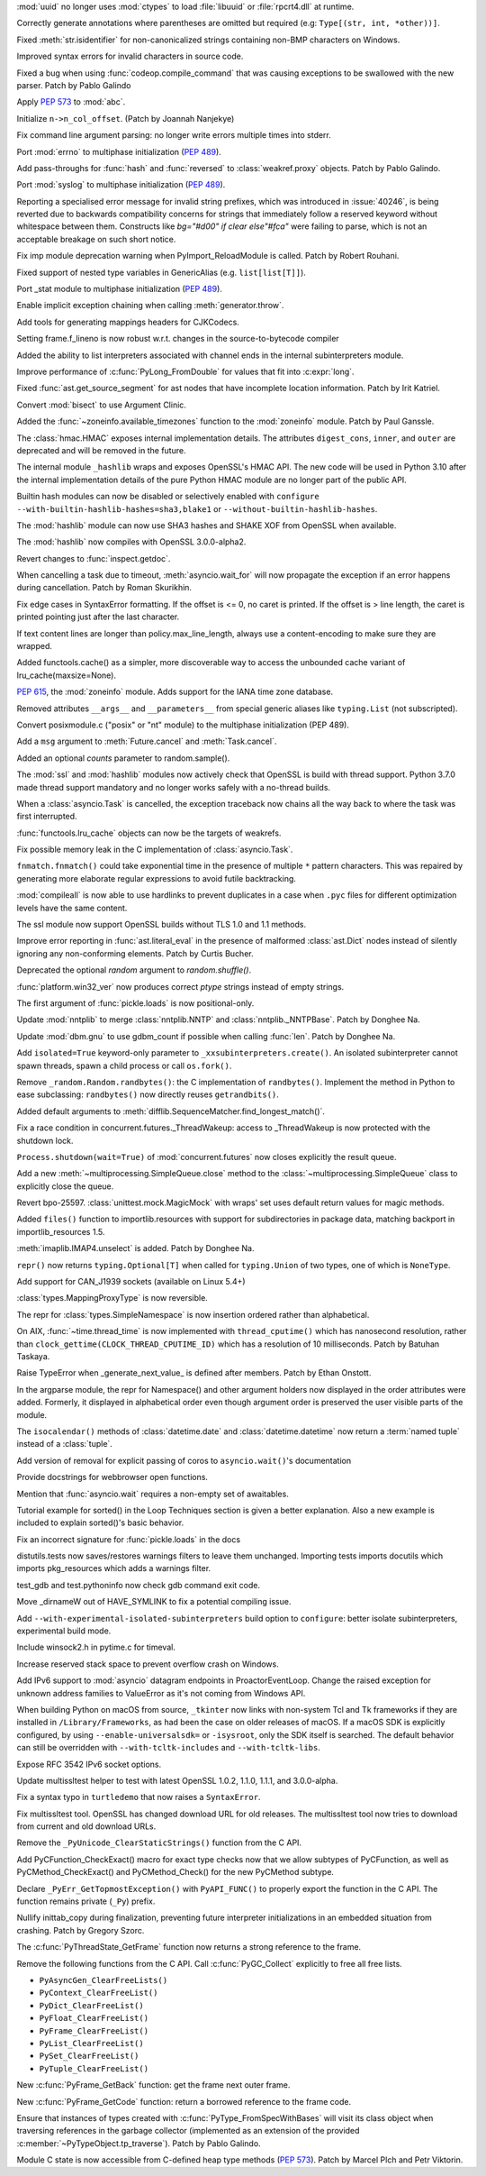 .. bpo: 40501
.. date: 2020-05-06-00-41-11
.. nonce: _61wv_
.. release date: 2020-05-19
.. section: Security

:mod:`uuid` no longer uses :mod:`ctypes` to load :file:`libuuid` or
:file:`rpcrt4.dll` at runtime.

..

.. bpo: 40663
.. date: 2020-05-17-20-38-12
.. nonce: u2aiZf
.. section: Core and Builtins

Correctly generate annotations where parentheses are omitted but required
(e.g: ``Type[(str, int, *other))]``.

..

.. bpo: 40596
.. date: 2020-05-11-20-53-52
.. nonce: dwOH_X
.. section: Core and Builtins

Fixed :meth:`str.isidentifier` for non-canonicalized strings containing
non-BMP characters on Windows.

..

.. bpo: 40593
.. date: 2020-05-11-13-50-52
.. nonce: yuOXj3
.. section: Core and Builtins

Improved syntax errors for invalid characters in source code.

..

.. bpo: 40585
.. date: 2020-05-11-00-19-42
.. nonce: yusknY
.. section: Core and Builtins

Fixed a bug when using :func:`codeop.compile_command` that was causing
exceptions to be swallowed with the new parser. Patch by Pablo Galindo

..

.. bpo: 40566
.. date: 2020-05-09-01-39-16
.. nonce: wlcjW_
.. section: Core and Builtins

Apply :pep:`573` to :mod:`abc`.

..

.. bpo: 40502
.. date: 2020-05-08-03-25-26
.. nonce: e-VCyL
.. section: Core and Builtins

Initialize ``n->n_col_offset``. (Patch by Joannah Nanjekye)

..

.. bpo: 40527
.. date: 2020-05-06-14-52-35
.. nonce: gTNKuy
.. section: Core and Builtins

Fix command line argument parsing: no longer write errors multiple times
into stderr.

..

.. bpo: 1635741
.. date: 2020-05-05-21-11-35
.. nonce: ggwD3C
.. section: Core and Builtins

Port :mod:`errno` to multiphase initialization (:pep:`489`).

..

.. bpo: 40523
.. date: 2020-05-05-20-36-15
.. nonce: hKZVTB
.. section: Core and Builtins

Add pass-throughs for :func:`hash` and :func:`reversed` to
:class:`weakref.proxy` objects. Patch by Pablo Galindo.

..

.. bpo: 1635741
.. date: 2020-05-05-03-36-27
.. nonce: ARv1YV
.. section: Core and Builtins

Port :mod:`syslog` to multiphase initialization (:pep:`489`).

..

.. bpo: 40246
.. date: 2020-05-03-23-28-11
.. nonce: c1D7x8
.. section: Core and Builtins

Reporting a specialised error message for invalid string prefixes, which was
introduced in :issue:`40246`, is being reverted due to backwards
compatibility concerns for strings that immediately follow a reserved
keyword without whitespace between them. Constructs like `bg="#d00" if clear
else"#fca"` were failing to parse, which is not an acceptable breakage on
such short notice.

..

.. bpo: 40417
.. date: 2020-05-01-19-04-52
.. nonce: Sti2lJ
.. section: Core and Builtins

Fix imp module deprecation warning when PyImport_ReloadModule is called.
Patch by Robert Rouhani.

..

.. bpo: 40408
.. date: 2020-05-01-15-36-14
.. nonce: XzQI59
.. section: Core and Builtins

Fixed support of nested type variables in GenericAlias (e.g.
``list[list[T]]``).

..

.. bpo: 1635741
.. date: 2020-04-30-01-44-42
.. nonce: GKtjqr
.. section: Core and Builtins

Port _stat module to multiphase initialization (:pep:`489`).

..

.. bpo: 29587
.. date: 2020-04-30-00-50-25
.. nonce: oEwSq
.. section: Core and Builtins

Enable implicit exception chaining when calling :meth:`generator.throw`.

..

.. bpo: 40328
.. date: 2020-04-19-22-23-32
.. nonce: gWJ53f
.. section: Core and Builtins

Add tools for generating mappings headers for CJKCodecs.

..

.. bpo: 40228
.. date: 2020-04-08-17-02-35
.. nonce: bRaaJ-
.. section: Core and Builtins

Setting frame.f_lineno is now robust w.r.t. changes in the
source-to-bytecode compiler

..

.. bpo: 38880
.. date: 2019-11-22-14-34-47
.. nonce: evcCPa
.. section: Core and Builtins

Added the ability to list interpreters associated with channel ends in the
internal subinterpreters module.

..

.. bpo: 37986
.. date: 2019-11-20-09-50-58
.. nonce: o0lmA7
.. section: Core and Builtins

Improve performance of :c:func:`PyLong_FromDouble` for values that fit into
:c:expr:`long`.

..

.. bpo: 40662
.. date: 2020-05-18-12-56-45
.. nonce: dfornR
.. section: Library

Fixed :func:`ast.get_source_segment` for ast nodes that have incomplete
location information. Patch by Irit Katriel.

..

.. bpo: 40665
.. date: 2020-05-17-21-56-38
.. nonce: msB7u5
.. section: Library

Convert :mod:`bisect` to use Argument Clinic.

..

.. bpo: 40536
.. date: 2020-05-17-14-00-12
.. nonce: FCpoRA
.. section: Library

Added the :func:`~zoneinfo.available_timezones` function to the
:mod:`zoneinfo` module. Patch by Paul Ganssle.

..

.. bpo: 40645
.. date: 2020-05-16-19-34-38
.. nonce: 7ibMt-
.. section: Library

The :class:`hmac.HMAC` exposes internal implementation details. The
attributes ``digest_cons``, ``inner``, and ``outer`` are deprecated and will
be removed in the future.

..

.. bpo: 40645
.. date: 2020-05-16-17-05-02
.. nonce: wYSkjT
.. section: Library

The internal module ``_hashlib`` wraps and exposes OpenSSL's HMAC API. The
new code will be used in Python 3.10 after the internal implementation
details of the pure Python HMAC module are no longer part of the public API.

..

.. bpo: 40637
.. date: 2020-05-15-21-57-10
.. nonce: lb3Bnp
.. section: Library

Builtin hash modules can now be disabled or selectively enabled with
``configure --with-builtin-hashlib-hashes=sha3,blake1`` or
``--without-builtin-hashlib-hashes``.

..

.. bpo: 37630
.. date: 2020-05-15-19-53-18
.. nonce: O5kgAw
.. section: Library

The :mod:`hashlib` module can now use SHA3 hashes and SHAKE XOF from OpenSSL
when available.

..

.. bpo: 40479
.. date: 2020-05-15-17-38-21
.. nonce: yamSCh
.. section: Library

The :mod:`hashlib` now compiles with OpenSSL 3.0.0-alpha2.

..

.. bpo: 40257
.. date: 2020-05-13-23-10-25
.. nonce: aR4TGp
.. section: Library

Revert changes to :func:`inspect.getdoc`.

..

.. bpo: 40607
.. date: 2020-05-13-15-32-13
.. nonce: uSPFCi
.. section: Library

When cancelling a task due to timeout, :meth:`asyncio.wait_for` will now
propagate the exception if an error happens during cancellation. Patch by
Roman Skurikhin.

..

.. bpo: 40612
.. date: 2020-05-13-10-23-29
.. nonce: gOIreM
.. section: Library

Fix edge cases in SyntaxError formatting. If the offset is <= 0, no caret is
printed. If the offset is > line length, the caret is printed pointing just
after the last character.

..

.. bpo: 40597
.. date: 2020-05-11-19-17-23
.. nonce: 4SGfgm
.. section: Library

If text content lines are longer than policy.max_line_length, always use a
content-encoding to make sure they are wrapped.

..

.. bpo: 40571
.. date: 2020-05-09-15-38-25
.. nonce: kOXZGC
.. section: Library

Added functools.cache() as a simpler, more discoverable way to access the
unbounded cache variant of lru_cache(maxsize=None).

..

.. bpo: 40503
.. date: 2020-05-08-15-48-39
.. nonce: elZyxc
.. section: Library

:pep:`615`, the :mod:`zoneinfo` module. Adds support for the IANA time zone
database.

..

.. bpo: 40397
.. date: 2020-05-07-21-22-04
.. nonce: PVWFAn
.. section: Library

Removed attributes ``__args__`` and ``__parameters__`` from special generic
aliases like ``typing.List`` (not subscripted).

..

.. bpo: 40549
.. date: 2020-05-07-20-11-51
.. nonce: 6FiRSV
.. section: Library

Convert posixmodule.c ("posix" or "nt" module) to the multiphase
initialization (PEP 489).

..

.. bpo: 31033
.. date: 2020-05-07-06-41-20
.. nonce: waCj3n
.. section: Library

Add a ``msg`` argument to :meth:`Future.cancel` and :meth:`Task.cancel`.

..

.. bpo: 40541
.. date: 2020-05-06-15-36-47
.. nonce: LlYghL
.. section: Library

Added an optional *counts* parameter to random.sample().

..

.. bpo: 40515
.. date: 2020-05-06-13-51-19
.. nonce: TUCvYB
.. section: Library

The :mod:`ssl` and :mod:`hashlib` modules now actively check that OpenSSL is
build with thread support. Python 3.7.0 made thread support mandatory and no
longer works safely with a no-thread builds.

..

.. bpo: 31033
.. date: 2020-05-06-02-33-00
.. nonce: aX12pw
.. section: Library

When a :class:`asyncio.Task` is cancelled, the exception traceback now
chains all the way back to where the task was first interrupted.

..

.. bpo: 40504
.. date: 2020-05-05-17-12-47
.. nonce: EX6wPn
.. section: Library

:func:`functools.lru_cache` objects can now be the targets of weakrefs.

..

.. bpo: 40559
.. date: 2020-05-05-08-12-51
.. nonce: 112wwa
.. section: Library

Fix possible memory leak in the C implementation of :class:`asyncio.Task`.

..

.. bpo: 40480
.. date: 2020-05-04-21-21-43
.. nonce: mjldWa
.. section: Library

``fnmatch.fnmatch()`` could take exponential time in the presence of
multiple ``*`` pattern characters.  This was repaired by generating more
elaborate regular expressions to avoid futile backtracking.

..

.. bpo: 40495
.. date: 2020-05-04-11-20-49
.. nonce: TyTc2O
.. section: Library

:mod:`compileall` is now able to use hardlinks to prevent duplicates in a
case when ``.pyc`` files for different optimization levels have the same
content.

..

.. bpo: 40457
.. date: 2020-05-02-17-17-37
.. nonce: EXReI1
.. section: Library

The ssl module now support OpenSSL builds without TLS 1.0 and 1.1 methods.

..

.. bpo: 40355
.. date: 2020-05-02-14-24-48
.. nonce: xTujaB
.. section: Library

Improve error reporting in :func:`ast.literal_eval` in the presence of
malformed :class:`ast.Dict` nodes instead of silently ignoring any
non-conforming elements. Patch by Curtis Bucher.

..

.. bpo: 40465
.. date: 2020-05-02-12-00-28
.. nonce: qfCjOD
.. section: Library

Deprecated the optional *random* argument to *random.shuffle()*.

..

.. bpo: 40459
.. date: 2020-05-02-04-29-31
.. nonce: fSAYVD
.. section: Library

:func:`platform.win32_ver` now produces correct *ptype* strings instead of
empty strings.

..

.. bpo: 39435
.. date: 2020-05-01-23-24-25
.. nonce: mgb6ib
.. section: Library

The first argument of :func:`pickle.loads` is now positional-only.

..

.. bpo: 39305
.. date: 2020-05-01-00-22-58
.. nonce: Cuwu_H
.. section: Library

Update :mod:`nntplib` to merge :class:`nntplib.NNTP` and
:class:`nntplib._NNTPBase`. Patch by Donghee Na.

..

.. bpo: 32494
.. date: 2020-04-30-22-25-08
.. nonce: 1xaU5l
.. section: Library

Update :mod:`dbm.gnu` to use gdbm_count if possible when calling
:func:`len`. Patch by Donghee Na.

..

.. bpo: 40453
.. date: 2020-04-30-22-04-58
.. nonce: ggz7sl
.. section: Library

Add ``isolated=True`` keyword-only parameter to
``_xxsubinterpreters.create()``. An isolated subinterpreter cannot spawn
threads, spawn a child process or call ``os.fork()``.

..

.. bpo: 40286
.. date: 2020-04-29-18-02-16
.. nonce: txbQNx
.. section: Library

Remove ``_random.Random.randbytes()``: the C implementation of
``randbytes()``. Implement the method in Python to ease subclassing:
``randbytes()`` now directly reuses ``getrandbits()``.

..

.. bpo: 40394
.. date: 2020-04-28-18-59-48
.. nonce: Yi5uuM
.. section: Library

Added default arguments to
:meth:`difflib.SequenceMatcher.find_longest_match()`.

..

.. bpo: 39995
.. date: 2020-04-28-18-25-27
.. nonce: WmA3Gk
.. section: Library

Fix a race condition in concurrent.futures._ThreadWakeup: access to
_ThreadWakeup is now protected with the shutdown lock.

..

.. bpo: 30966
.. date: 2020-04-27-20-27-39
.. nonce: Xmtlqu
.. section: Library

``Process.shutdown(wait=True)`` of :mod:`concurrent.futures` now closes
explicitly the result queue.

..

.. bpo: 30966
.. date: 2020-04-27-17-19-09
.. nonce: _5lDx-
.. section: Library

Add a new :meth:`~multiprocessing.SimpleQueue.close` method to the
:class:`~multiprocessing.SimpleQueue` class to explicitly close the queue.

..

.. bpo: 39966
.. date: 2020-04-27-14-48-43
.. nonce: N5yXUe
.. section: Library

Revert bpo-25597. :class:`unittest.mock.MagicMock` with wraps' set uses
default return values for magic methods.

..

.. bpo: 39791
.. date: 2020-04-27-00-51-40
.. nonce: wv8Dxn
.. section: Library

Added ``files()`` function to importlib.resources with support for
subdirectories in package data, matching backport in importlib_resources
1.5.

..

.. bpo: 40375
.. date: 2020-04-25-23-14-11
.. nonce: 5GuK2A
.. section: Library

:meth:`imaplib.IMAP4.unselect` is added. Patch by Donghee Na.

..

.. bpo: 40389
.. date: 2020-04-25-20-00-58
.. nonce: FPA6f0
.. section: Library

``repr()`` now returns ``typing.Optional[T]`` when called for
``typing.Union`` of two types, one of which is ``NoneType``.

..

.. bpo: 40291
.. date: 2020-04-14-22-31-27
.. nonce: _O8hXn
.. section: Library

Add support for CAN_J1939 sockets (available on Linux 5.4+)

..

.. bpo: 40273
.. date: 2020-04-14-09-54-35
.. nonce: IN73Ks
.. section: Library

:class:`types.MappingProxyType` is now reversible.

..

.. bpo: 39075
.. date: 2020-04-07-23-44-06
.. nonce: hgck3j
.. section: Library

The repr for :class:`types.SimpleNamespace` is now insertion ordered rather
than alphabetical.

..

.. bpo: 40192
.. date: 2020-04-05-04-16-14
.. nonce: nk8uRJ
.. section: Library

On AIX, :func:`~time.thread_time` is now implemented with
``thread_cputime()`` which has nanosecond resolution, rather than
``clock_gettime(CLOCK_THREAD_CPUTIME_ID)`` which has a resolution of 10 milliseconds.
Patch by Batuhan Taskaya.

..

.. bpo: 40025
.. date: 2020-03-21-05-26-38
.. nonce: DTLtyq
.. section: Library

Raise TypeError when _generate_next_value_ is defined after members. Patch
by Ethan Onstott.

..

.. bpo: 39058
.. date: 2019-12-15-19-17-10
.. nonce: 7ci-vd
.. section: Library

In the argparse module, the repr for Namespace() and other argument holders
now displayed in the order attributes were added.  Formerly, it displayed in
alphabetical order even though argument order is preserved the user visible
parts of the module.

..

.. bpo: 24416
.. date: 2019-09-01-15-17-49
.. nonce: G8Ww1U
.. section: Library

The ``isocalendar()`` methods of :class:`datetime.date` and
:class:`datetime.datetime` now return a :term:`named tuple` instead of a
:class:`tuple`.

..

.. bpo: 34790
.. date: 2020-05-08-20-18-55
.. nonce: t6kW_1
.. section: Documentation

Add version of removal for explicit passing of coros to ``asyncio.wait()``'s
documentation

..

.. bpo: 40561
.. date: 2020-05-08-08-39-40
.. nonce: ZMB_2i
.. section: Documentation

Provide docstrings for webbrowser open functions.

..

.. bpo: 40499
.. date: 2020-05-04-14-20-02
.. nonce: tjLSo8
.. section: Documentation

Mention that :func:`asyncio.wait` requires a non-empty set of awaitables.

..

.. bpo: 39705
.. date: 2020-03-14-18-37-06
.. nonce: nQVqig
.. section: Documentation

Tutorial example for sorted() in the Loop Techniques section is given a
better explanation. Also a new example is included to explain sorted()'s
basic behavior.

..

.. bpo: 39435
.. date: 2020-01-24-05-42-57
.. nonce: EFcdFU
.. section: Documentation

Fix an incorrect signature for :func:`pickle.loads` in the docs

..

.. bpo: 40055
.. date: 2020-05-15-01-21-44
.. nonce: Xp4aP9
.. section: Tests

distutils.tests now saves/restores warnings filters to leave them unchanged.
Importing tests imports docutils which imports pkg_resources which adds a
warnings filter.

..

.. bpo: 40436
.. date: 2020-04-29-16-08-24
.. nonce: gDMnYl
.. section: Tests

test_gdb and test.pythoninfo now check gdb command exit code.

..

.. bpo: 40653
.. date: 2020-05-17-03-33-00
.. nonce: WI8UGn
.. section: Build

Move _dirnameW out of HAVE_SYMLINK to fix a potential compiling issue.

..

.. bpo: 40514
.. date: 2020-05-05-15-39-11
.. nonce: bZZmuS
.. section: Build

Add ``--with-experimental-isolated-subinterpreters`` build option to
``configure``: better isolate subinterpreters, experimental build mode.

..

.. bpo: 40650
.. date: 2020-05-17-00-08-13
.. nonce: 4euMtU
.. section: Windows

Include winsock2.h in pytime.c for timeval.

..

.. bpo: 40458
.. date: 2020-05-01-20-57-57
.. nonce: Eb0ueI
.. section: Windows

Increase reserved stack space to prevent overflow crash on Windows.

..

.. bpo: 39148
.. date: 2020-03-23-19-07-55
.. nonce: W1YJEb
.. section: Windows

Add IPv6 support to :mod:`asyncio` datagram endpoints in ProactorEventLoop.
Change the raised exception for unknown address families to ValueError as
it's not coming from Windows API.

..

.. bpo: 34956
.. date: 2020-05-18-02-43-11
.. nonce: 35IcGF
.. section: macOS

When building Python on macOS from source, ``_tkinter`` now links with
non-system Tcl and Tk frameworks if they are installed in
``/Library/Frameworks``, as had been the case on older releases
of macOS. If a macOS SDK is explicitly configured, by using
``--enable-universalsdk=`` or ``-isysroot``, only the SDK itself is
searched. The default behavior can still be overridden with
``--with-tcltk-includes`` and ``--with-tcltk-libs``.

..

.. bpo: 35569
.. date: 2020-04-15-00-02-47
.. nonce: 02_1MV
.. section: macOS

Expose RFC 3542 IPv6 socket options.

..

.. bpo: 40479
.. date: 2020-05-15-17-48-25
.. nonce: B1gBl-
.. section: Tools/Demos

Update multissltest helper to test with latest OpenSSL 1.0.2, 1.1.0, 1.1.1,
and 3.0.0-alpha.

..

.. bpo: 40431
.. date: 2020-04-29-01-32-17
.. nonce: B_aEZ0
.. section: Tools/Demos

Fix a syntax typo in ``turtledemo`` that now raises a ``SyntaxError``.

..

.. bpo: 40163
.. date: 2020-04-03-08-32-31
.. nonce: lX8K4B
.. section: Tools/Demos

Fix multissltest tool. OpenSSL has changed download URL for old releases.
The multissltest tool now tries to download from current and old download
URLs.

..

.. bpo: 39465
.. date: 2020-05-14-00-36-19
.. nonce: 3a5g-X
.. section: C API

Remove the ``_PyUnicode_ClearStaticStrings()`` function from the C API.

..

.. bpo: 38787
.. date: 2020-05-10-16-39-08
.. nonce: XzQ59O
.. section: C API

Add PyCFunction_CheckExact() macro for exact type checks now that we allow
subtypes of PyCFunction, as well as PyCMethod_CheckExact() and
PyCMethod_Check() for the new PyCMethod subtype.

..

.. bpo: 40545
.. date: 2020-05-07-11-41-13
.. nonce: 51DzF1
.. section: C API

Declare ``_PyErr_GetTopmostException()`` with ``PyAPI_FUNC()`` to properly
export the function in the C API. The function remains private (``_Py``)
prefix.

..

.. bpo: 40412
.. date: 2020-05-01-17-28-04
.. nonce: dE0D8N
.. section: C API

Nullify inittab_copy during finalization, preventing future interpreter
initializations in an embedded situation from crashing. Patch by Gregory
Szorc.

..

.. bpo: 40429
.. date: 2020-04-29-01-39-41
.. nonce: VQfvta
.. section: C API

The :c:func:`PyThreadState_GetFrame` function now returns a strong reference
to the frame.

..

.. bpo: 40428
.. date: 2020-04-28-23-17-27
.. nonce: rmtpru
.. section: C API

Remove the following functions from the C API. Call :c:func:`PyGC_Collect`
explicitly to free all free lists.

* ``PyAsyncGen_ClearFreeLists()``
* ``PyContext_ClearFreeList()``
* ``PyDict_ClearFreeList()``
* ``PyFloat_ClearFreeList()``
* ``PyFrame_ClearFreeList()``
* ``PyList_ClearFreeList()``
* ``PySet_ClearFreeList()``
* ``PyTuple_ClearFreeList()``

..

.. bpo: 40421
.. date: 2020-04-28-19-29-36
.. nonce: 3uIIaB
.. section: C API

New :c:func:`PyFrame_GetBack` function: get the frame next outer frame.

..

.. bpo: 40421
.. date: 2020-04-28-15-47-58
.. nonce: ZIzOV0
.. section: C API

New :c:func:`PyFrame_GetCode` function: return a borrowed reference to the
frame code.

..

.. bpo: 40217
.. date: 2020-04-27-14-00-38
.. nonce: sgn6c8
.. section: C API

Ensure that instances of types created with
:c:func:`PyType_FromSpecWithBases` will visit its class object when
traversing references in the garbage collector (implemented as an extension
of the provided :c:member:`~PyTypeObject.tp_traverse`). Patch by Pablo
Galindo.

..

.. bpo: 38787
.. date: 2020-01-22-12-38-59
.. nonce: HUH6hd
.. section: C API

Module C state is now accessible from C-defined heap type methods
(:pep:`573`). Patch by Marcel Plch and Petr Viktorin.
